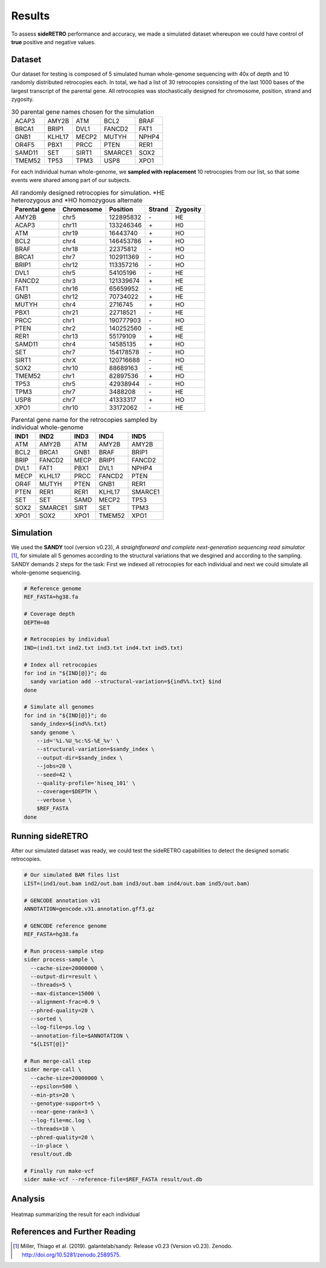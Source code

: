 .. _chap_result:

*******
Results
*******

To assess **sideRETRO** performance and accuracy, we made a simulated
dataset whereupon we could have control of **true** positive and
negative values.

Dataset
========

Our dataset for testing is composed of 5 simulated human whole-genome
sequencing with 40x of depth and 10 randomly distributed retrocopies
each. In total, we had a list of 30 retrocopies consisting of the last
1000 bases of the largest transcript of the parental gene. All retrocopies
was stochastically designed for chromosome, position, strand and zygosity.

.. table:: 30 parental gene names chosen for the simulation
   :widths: auto

   +--------+--------+-------+---------+-------+
   | ACAP3  | AMY2B  | ATM   | BCL2    | BRAF  |
   +--------+--------+-------+---------+-------+
   | BRCA1  | BRIP1  | DVL1  | FANCD2  | FAT1  |
   +--------+--------+-------+---------+-------+
   | GNB1   | KLHL17 | MECP2 | MUTYH   | NPHP4 |
   +--------+--------+-------+---------+-------+
   | OR4F5  | PBX1   | PRCC  | PTEN    | RER1  |
   +--------+--------+-------+---------+-------+
   | SAMD11 | SET    | SIRT1 | SMARCE1 | SOX2  |
   +--------+--------+-------+---------+-------+
   | TMEM52 | TP53   | TPM3  | USP8    | XPO1  |
   +--------+--------+-------+---------+-------+

For each individual human whole-genome, we **sampled with replacement**
10 retrocopies from our list, so that some events were shared among
part of our subjects.

.. table:: All randomly designed retrocopies for simulation. \*HE heterozygous
   and \*HO homozygous alternate
   :widths: auto

   +---------------+------------+-----------+--------+----------+
   | Parental gene | Chromosome | Position  | Strand | Zygosity |
   +===============+============+===========+========+==========+
   | AMY2B         | chr5       | 122895832 |  \-    | HE       |
   +---------------+------------+-----------+--------+----------+
   | ACAP3         | chr11      | 133246346 |  \+    | H0       |
   +---------------+------------+-----------+--------+----------+
   | ATM           | chr19      | 16443740  |  \+    | HO       |
   +---------------+------------+-----------+--------+----------+
   | BCL2          | chr4       | 146453786 |  \+    | HO       |
   +---------------+------------+-----------+--------+----------+
   | BRAF          | chr18      | 22375812  |  \-    | HO       |
   +---------------+------------+-----------+--------+----------+
   | BRCA1         | chr7       | 102911369 |  \-    | HO       |
   +---------------+------------+-----------+--------+----------+
   | BRIP1         | chr12      | 113357216 |  \-    | HO       |
   +---------------+------------+-----------+--------+----------+
   | DVL1          | chr5       | 54105196  |  \-    | HE       |
   +---------------+------------+-----------+--------+----------+
   | FANCD2        | chr3       | 121339674 |  \+    | HE       |
   +---------------+------------+-----------+--------+----------+
   | FAT1          | chr16      | 65659952  |  \-    | HE       |
   +---------------+------------+-----------+--------+----------+
   | GNB1          | chr12      | 70734022  |  \+    | HE       |
   +---------------+------------+-----------+--------+----------+
   | MUTYH         | chr4       | 2716745   |  \+    | HO       |
   +---------------+------------+-----------+--------+----------+
   | PBX1          | chr21      | 22718521  |  \-    | HE       |
   +---------------+------------+-----------+--------+----------+
   | PRCC          | chr1       | 190777903 |  \-    | HO       |
   +---------------+------------+-----------+--------+----------+
   | PTEN          | chr2       | 140252560 |  \-    | HE       |
   +---------------+------------+-----------+--------+----------+
   | RER1          | chr13      | 55179109  |  \+    | HE       |
   +---------------+------------+-----------+--------+----------+
   | SAMD11        | chr4       | 14585135  |  \+    | HO       |
   +---------------+------------+-----------+--------+----------+
   | SET           | chr7       | 154178578 |  \-    | HO       |
   +---------------+------------+-----------+--------+----------+
   | SIRT1         | chrX       | 120716688 |  \-    | HO       |
   +---------------+------------+-----------+--------+----------+
   | SOX2          | chr10      | 88689163  |  \-    | HE       |
   +---------------+------------+-----------+--------+----------+
   | TMEM52        | chr1       | 82897536  |  \+    | HO       |
   +---------------+------------+-----------+--------+----------+
   | TP53          | chr5       | 42938944  |  \-    | HO       |
   +---------------+------------+-----------+--------+----------+
   | TPM3          | chr7       | 3488208   |  \-    | HE       |
   +---------------+------------+-----------+--------+----------+
   | USP8          | chr7       | 41333317  |  \+    | HO       |
   +---------------+------------+-----------+--------+----------+
   | XPO1          | chr10      | 33172062  |  \-    | HE       |
   +---------------+------------+-----------+--------+----------+

.. table:: Parental gene name for the retrocopies sampled by individual whole-genome
   :widths: auto

   +-------+---------+------+--------+---------+
   | IND1  | IND2    | IND3 | IND4   | IND5    |
   +=======+=========+======+========+=========+
   | ATM   | AMY2B   | ATM  | AMY2B  | AMY2B   |
   +-------+---------+------+--------+---------+
   | BCL2  | BRCA1   | GNB1 | BRAF   | BRIP1   |
   +-------+---------+------+--------+---------+
   | BRIP  | FANCD2  | MECP | BRIP1  | FANCD2  |
   +-------+---------+------+--------+---------+
   | DVL1  | FAT1    | PBX1 | DVL1   | NPHP4   |
   +-------+---------+------+--------+---------+
   | MECP  | KLHL17  | PRCC | FANCD2 | PTEN    |
   +-------+---------+------+--------+---------+
   | OR4F  | MUTYH   | PTEN | GNB1   | RER1    |
   +-------+---------+------+--------+---------+
   | PTEN  | RER1    | RER1 | KLHL17 | SMARCE1 |
   +-------+---------+------+--------+---------+
   | SET   | SET     | SAMD | MECP2  | TP53    |
   +-------+---------+------+--------+---------+
   | SOX2  | SMARCE1 | SIRT | SET    | TPM3    |
   +-------+---------+------+--------+---------+
   | XPO1  | SOX2    | XPO1 | TMEM52 | XPO1    |
   +-------+---------+------+--------+---------+

Simulation
==========

We used the **SANDY** tool (version v0.23), *A straightforward and complete next-generation
sequencing read simulator* [1]_, for simulate all 5 genomes according to the structural
variations that we desgined and according to the sampling. SANDY demands 2 steps for the
task: First we indexed all retrocopies for each individual and next we could simulate all
whole-genome sequencing.

.. code-block:: sh

   # Reference genome
   REF_FASTA=hg38.fa

   # Coverage depth
   DEPTH=40

   # Retrocopies by individual
   IND=(ind1.txt ind2.txt ind3.txt ind4.txt ind5.txt)

   # Index all retrocopies
   for ind in "${IND[@]}"; do
     sandy variation add --structural-variation=${ind%%.txt} $ind
   done

   # Simulate all genomes
   for ind in "${IND[@]}"; do
     sandy_index=${ind%%.txt}
     sandy genome \
       --id='%i.%U_%c:%S-%E_%v' \
       --structural-variation=$sandy_index \
       --output-dir=$sandy_index \
       --jobs=20 \
       --seed=42 \
       --quality-profile='hiseq_101' \
       --coverage=$DEPTH \
       --verbose \
       $REF_FASTA
   done

Running sideRETRO
=================

After our simulated dataset was ready, we could test the sideRETRO capabilities
to detect the designed somatic retrocopies.

.. code-block:: sh

   # Our simulated BAM files list
   LIST=(ind1/out.bam ind2/out.bam ind3/out.bam ind4/out.bam ind5/out.bam)

   # GENCODE annotation v31
   ANNOTATION=gencode.v31.annotation.gff3.gz

   # GENCODE reference genome
   REF_FASTA=hg38.fa

   # Run process-sample step
   sider process-sample \
     --cache-size=20000000 \
     --output-dir=result \
     --threads=5 \
     --max-distance=15000 \
     --alignment-frac=0.9 \
     --phred-quality=20 \
     --sorted \
     --log-file=ps.log \
     --annotation-file=$ANNOTATION \
     "${LIST[@]}"

   # Run merge-call step
   sider merge-call \
     --cache-size=20000000 \
     --epsilon=500 \
     --min-pts=20 \
     --genotype-support=5 \
     --near-gene-rank=3 \
     --log-file=mc.log \
     --threads=10 \
     --phred-quality=20 \
     --in-place \
     result/out.db

   # Finally run make-vcf
   sider make-vcf --reference-file=$REF_FASTA result/out.db

Analysis
========

.. figure:: images/result_heatmap.png
   :scale: 75%
   :align: center

   Heatmap summarizing the result for each individual

References and Further Reading
==============================

.. [1] Miller, Thiago et al. (2019).
   galantelab/sandy: Release v0.23 (Version v0.23).
   Zenodo. http://doi.org/10.5281/zenodo.2589575.
